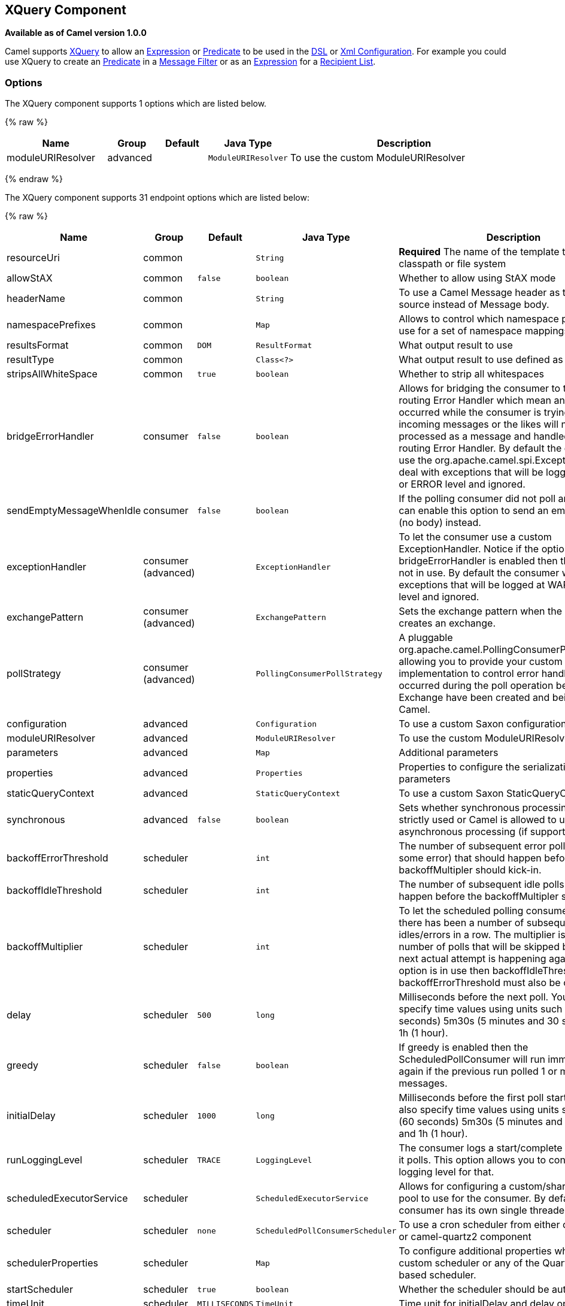 ## XQuery Component

*Available as of Camel version 1.0.0*

Camel supports http://www.w3.org/TR/xquery/[XQuery] to allow an
link:expression.html[Expression] or link:predicate.html[Predicate] to be
used in the link:dsl.html[DSL] or link:xml-configuration.html[Xml
Configuration]. For example you could use XQuery to create an
link:predicate.html[Predicate] in a link:message-filter.html[Message
Filter] or as an link:expression.html[Expression] for a
link:recipient-list.html[Recipient List].

### Options



// component options: START
The XQuery component supports 1 options which are listed below.



{% raw %}
[width="100%",cols="2,1,1m,1m,5",options="header"]
|=======================================================================
| Name | Group | Default | Java Type | Description
| moduleURIResolver | advanced |  | ModuleURIResolver | To use the custom ModuleURIResolver
|=======================================================================
{% endraw %}
// component options: END




// endpoint options: START
The XQuery component supports 31 endpoint options which are listed below:

{% raw %}
[width="100%",cols="2,1,1m,1m,5",options="header"]
|=======================================================================
| Name | Group | Default | Java Type | Description
| resourceUri | common |  | String | *Required* The name of the template to load from classpath or file system
| allowStAX | common | false | boolean | Whether to allow using StAX mode
| headerName | common |  | String | To use a Camel Message header as the input source instead of Message body.
| namespacePrefixes | common |  | Map | Allows to control which namespace prefixes to use for a set of namespace mappings
| resultsFormat | common | DOM | ResultFormat | What output result to use
| resultType | common |  | Class<?> | What output result to use defined as a class
| stripsAllWhiteSpace | common | true | boolean | Whether to strip all whitespaces
| bridgeErrorHandler | consumer | false | boolean | Allows for bridging the consumer to the Camel routing Error Handler which mean any exceptions occurred while the consumer is trying to pickup incoming messages or the likes will now be processed as a message and handled by the routing Error Handler. By default the consumer will use the org.apache.camel.spi.ExceptionHandler to deal with exceptions that will be logged at WARN or ERROR level and ignored.
| sendEmptyMessageWhenIdle | consumer | false | boolean | If the polling consumer did not poll any files you can enable this option to send an empty message (no body) instead.
| exceptionHandler | consumer (advanced) |  | ExceptionHandler | To let the consumer use a custom ExceptionHandler. Notice if the option bridgeErrorHandler is enabled then this options is not in use. By default the consumer will deal with exceptions that will be logged at WARN or ERROR level and ignored.
| exchangePattern | consumer (advanced) |  | ExchangePattern | Sets the exchange pattern when the consumer creates an exchange.
| pollStrategy | consumer (advanced) |  | PollingConsumerPollStrategy | A pluggable org.apache.camel.PollingConsumerPollingStrategy allowing you to provide your custom implementation to control error handling usually occurred during the poll operation before an Exchange have been created and being routed in Camel.
| configuration | advanced |  | Configuration | To use a custom Saxon configuration
| moduleURIResolver | advanced |  | ModuleURIResolver | To use the custom ModuleURIResolver
| parameters | advanced |  | Map | Additional parameters
| properties | advanced |  | Properties | Properties to configure the serialization parameters
| staticQueryContext | advanced |  | StaticQueryContext | To use a custom Saxon StaticQueryContext
| synchronous | advanced | false | boolean | Sets whether synchronous processing should be strictly used or Camel is allowed to use asynchronous processing (if supported).
| backoffErrorThreshold | scheduler |  | int | The number of subsequent error polls (failed due some error) that should happen before the backoffMultipler should kick-in.
| backoffIdleThreshold | scheduler |  | int | The number of subsequent idle polls that should happen before the backoffMultipler should kick-in.
| backoffMultiplier | scheduler |  | int | To let the scheduled polling consumer backoff if there has been a number of subsequent idles/errors in a row. The multiplier is then the number of polls that will be skipped before the next actual attempt is happening again. When this option is in use then backoffIdleThreshold and/or backoffErrorThreshold must also be configured.
| delay | scheduler | 500 | long | Milliseconds before the next poll. You can also specify time values using units such as 60s (60 seconds) 5m30s (5 minutes and 30 seconds) and 1h (1 hour).
| greedy | scheduler | false | boolean | If greedy is enabled then the ScheduledPollConsumer will run immediately again if the previous run polled 1 or more messages.
| initialDelay | scheduler | 1000 | long | Milliseconds before the first poll starts. You can also specify time values using units such as 60s (60 seconds) 5m30s (5 minutes and 30 seconds) and 1h (1 hour).
| runLoggingLevel | scheduler | TRACE | LoggingLevel | The consumer logs a start/complete log line when it polls. This option allows you to configure the logging level for that.
| scheduledExecutorService | scheduler |  | ScheduledExecutorService | Allows for configuring a custom/shared thread pool to use for the consumer. By default each consumer has its own single threaded thread pool.
| scheduler | scheduler | none | ScheduledPollConsumerScheduler | To use a cron scheduler from either camel-spring or camel-quartz2 component
| schedulerProperties | scheduler |  | Map | To configure additional properties when using a custom scheduler or any of the Quartz2 Spring based scheduler.
| startScheduler | scheduler | true | boolean | Whether the scheduler should be auto started.
| timeUnit | scheduler | MILLISECONDS | TimeUnit | Time unit for initialDelay and delay options.
| useFixedDelay | scheduler | true | boolean | Controls if fixed delay or fixed rate is used. See ScheduledExecutorService in JDK for details.
|=======================================================================
{% endraw %}
// endpoint options: END


### Examples

[source,java]
---------------------------
from("queue:foo").filter().
  xquery("//foo").
  to("queue:bar")
---------------------------

You can also use functions inside your query, in which case you need an
explicit type conversion (or you will get a org.w3c.dom.DOMException:
HIERARCHY_REQUEST_ERR) by passing the Class as a second argument to the
*xquery()* method.

[source,java]
-----------------------------------------------------------------------------
from("direct:start").
  recipientList().xquery("concat('mock:foo.', /person/@city)", String.class);
-----------------------------------------------------------------------------

### Variables

The IN message body will be set as the `contextItem`. Besides this these
Variables is also added as parameters:

[width="100%",cols="10%,10%,80%",options="header",]
|=======================================================================
|Variable |Type |Description

|exchange |Exchange |The current Exchange

|in.body |Object |The In message's body

|out.body |Object |The OUT message's body (if any)

|in.headers.* |Object |You can access the value of exchange.in.headers with key *foo* by using
the variable which name is in.headers.foo

|out.headers.* |Object |You can access the value of exchange.out.headers with key *foo* by using
the variable which name is out.headers.foo variable

|*key name* |Object |Any exchange.properties and exchange.in.headers and any additional
parameters set using `setParameters(Map)`. These parameters is added
with they own key name, for instance if there is an IN header with the
key name *foo* then its added as *foo*.
|=======================================================================

### Using XML configuration

If you prefer to configure your routes in your link:spring.html[Spring]
XML file then you can use XPath expressions as follows

[source,xml]
---------------------------------------------------------------------------------------------------------------
<beans xmlns="http://www.springframework.org/schema/beans"
       xmlns:xsi="http://www.w3.org/2001/XMLSchema-instance"
       xmlns:foo="http://example.com/person"
       xsi:schemaLocation="
       http://www.springframework.org/schema/beans http://www.springframework.org/schema/beans/spring-beans.xsd
       http://camel.apache.org/schema/spring http://camel.apache.org/schema/spring/camel-spring.xsd">

  <camelContext id="camel" xmlns="http://activemq.apache.org/camel/schema/spring">
    <route>
      <from uri="activemq:MyQueue"/>
      <filter>
        <xquery>/foo:person[@name='James']</xquery>
        <to uri="mqseries:SomeOtherQueue"/>
      </filter>
    </route>
  </camelContext>
</beans>
---------------------------------------------------------------------------------------------------------------

Notice how we can reuse the namespace prefixes, *foo* in this case, in
the XPath expression for easier namespace based XQuery expressions!

When you use functions in your XQuery expression you need an explicit
type conversion which is done in the xml configuration via the *@type*
attribute:

[source,xml]
-------------------------------------------------------------------------------
    <xquery type="java.lang.String">concat('mock:foo.', /person/@city)</xquery>
-------------------------------------------------------------------------------

### Using XQuery as transformation

We can do a message translation using transform or setBody in the route,
as shown below:

[source,java]
----------------------------------------
from("direct:start").
   transform().xquery("/people/person");
----------------------------------------

Notice that xquery will use DOMResult by default, so if we want to grab
the value of the person node, using text() we need to tell xquery to use
String as result type, as shown:

[source,java]
-------------------------------------------------------------
from("direct:start").
   transform().xquery("/people/person/text()", String.class);
-------------------------------------------------------------

 

### Using XQuery as an endpoint

Sometimes an XQuery expression can be quite large; it can essentally be
used for link:templating.html[Templating]. So you may want to use an
link:xquery-endpoint.html[XQuery Endpoint] so you can route using XQuery
templates.

The following example shows how to take a message of an ActiveMQ queue
(MyQueue) and transform it using XQuery and send it to MQSeries.

[source,java]
-------------------------------------------------------------------------
  <camelContext id="camel" xmlns="http://camel.apache.org/schema/spring">
    <route>
      <from uri="activemq:MyQueue"/>
      <to uri="xquery:com/acme/someTransform.xquery"/>
      <to uri="mqseries:SomeOtherQueue"/>
    </route>
  </camelContext>
-------------------------------------------------------------------------

### Examples

Here is a simple
http://svn.apache.org/repos/asf/camel/trunk/components/camel-saxon/src/test/java/org/apache/camel/builder/saxon/XQueryFilterTest.java[example]
using an XQuery expression as a predicate in a
link:message-filter.html[Message Filter]

This
http://svn.apache.org/repos/asf/camel/trunk/components/camel-saxon/src/test/java/org/apache/camel/builder/saxon/XQueryWithNamespacesFilterTest.java[example]
uses XQuery with namespaces as a predicate in a
link:message-filter.html[Message Filter]

### Learning XQuery

XQuery is a very powerful language for querying, searching, sorting and
returning XML. For help learning XQuery try these tutorials

* Mike Kay's http://www.stylusstudio.com/xquery_primer.html[XQuery
Primer]
* the W3Schools http://www.w3schools.com/xquery/default.asp[XQuery
Tutorial]

You might also find the http://www.w3.org/TR/xpath-functions/[XQuery
function reference] useful

### Loading script from external resource

*Available as of Camel 2.11*

You can externalize the script and have Camel load it from a resource
such as `"classpath:"`, `"file:"`, or `"http:"`. +
 This is done using the following syntax: `"resource:scheme:location"`,
eg to refer to a file on the classpath you can do:

[source,java]
------------------------------------------------------------------------------
.setHeader("myHeader").xquery("resource:classpath:myxquery.txt", String.class)
------------------------------------------------------------------------------

### Dependencies

To use XQuery in your camel routes you need to add the a dependency on
*camel-saxon* which implements the XQuery language.

If you use maven you could just add the following to your pom.xml,
substituting the version number for the latest & greatest release (see
link:download.html[the download page for the latest versions]).

[source,java]
--------------------------------------
<dependency>
  <groupId>org.apache.camel</groupId>
  <artifactId>camel-saxon</artifactId>
  <version>x.x.x</version>
</dependency>
--------------------------------------